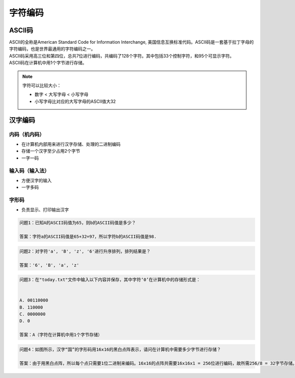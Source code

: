 字符编码
******

ASCII码
=======

|	ASCII的全称是American Standard Code for Information Interchange, 美国信息互换标准代码。ASCII码是一套基于拉丁字母的字符编码，也是世界最通用的字符编码之一。

|	ASCII码采用高三位和第四位，总共7位进行编码，共编码了128个字符。其中包括33个控制字符，和95个可显示字符。

|   ASCII码在计算机中用1个字节进行存储。

.. image:: ascii.jpg
   :scale: 50%

.. note::

    字符可以比较大小：

    * 数字 < 大写字母 < 小写字母
    * 小写字母比对应的大写字母的ASCII值大32

汉字编码
=======

内码（机内码）
++++++++++

- 在计算机内部用来进行汉字存储、处理的二进制编码
- 存储一个汉字至少占用2个字节
- 一字一码

输入码（输入法）
++++++++++++

- 方便汉字的输入
- 一字多码

字形码
+++++

- 负责显示、打印输出汉字

.. code-block:: text

   问题1：已知A的ASCII码值为65，则b的ASCII码值是多少？

   答案：字符a的ASCII码值是65+32=97，所以字符b的ASCII码值是98.

.. code-block:: text

   问题2：对字符'a', 'B', 'z', '6'进行升序排列，排列结果是？

   答案：'6', 'B', 'a', 'z' 

.. code-block:: text

   问题3：在"today.txt"文件中输入以下内容并保存，其中字符‘0’在计算机中的存储形式是：


   A. 00110000
   B. 110000
   C. 0000000
   D. 0

   答案：A（字符在计算机中用1个字节存储）


.. image:: ascii_0.png
   :scale: 50%

.. code-block:: text

   问题4：如图所示，汉字“国”的字形码用16x16的黑白点阵表示，请问在计算机中需要多少字节进行存储？
   
   答案：由于用黑白点阵，所以每个点只需要1位二进制来编码。16x16的点阵共需要16x16x1 = 256位进行编码，故所需256/8 = 32字节存储。

.. image:: chinese_char.png
   :scale: 50%

















